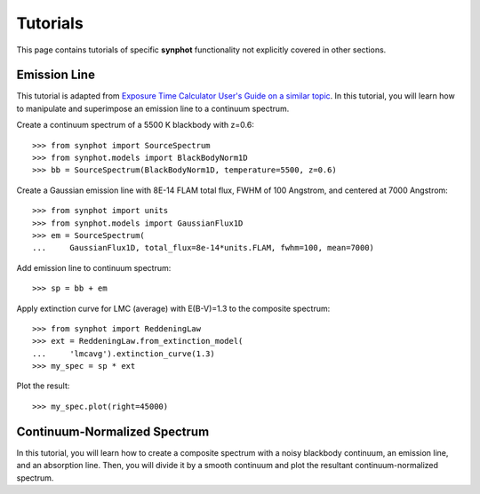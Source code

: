 .. doctest-skip-all

.. _synphot-tutorials:

Tutorials
=========

This page contains tutorials of specific **synphot** functionality not
explicitly covered in other sections.


.. _tutorial_em_line:

Emission Line
-------------

This tutorial is adapted from
`Exposure Time Calculator User's Guide on a similar topic <http://etc.stsci.edu/etcstatic/users_guide/1_ref_8.5_emlines.html#using-synphot-to-modify-emission-lines>`_.
In this tutorial, you will learn how to manipulate and superimpose
an emission line to a continuum spectrum.

Create a continuum spectrum of a 5500 K blackbody with z=0.6::

    >>> from synphot import SourceSpectrum
    >>> from synphot.models import BlackBodyNorm1D
    >>> bb = SourceSpectrum(BlackBodyNorm1D, temperature=5500, z=0.6)

Create a Gaussian emission line with 8E-14 FLAM total flux,
FWHM of 100 Angstrom, and centered at 7000 Angstrom::

    >>> from synphot import units
    >>> from synphot.models import GaussianFlux1D
    >>> em = SourceSpectrum(
    ...     GaussianFlux1D, total_flux=8e-14*units.FLAM, fwhm=100, mean=7000)

Add emission line to continuum spectrum::

    >>> sp = bb + em

Apply extinction curve for LMC (average) with E(B-V)=1.3
to the composite spectrum::

    >>> from synphot import ReddeningLaw
    >>> ext = ReddeningLaw.from_extinction_model(
    ...     'lmcavg').extinction_curve(1.3)
    >>> my_spec = sp * ext

Plot the result::

    >>> my_spec.plot(right=45000)

.. image:: images/tutorial_em_line.png
   :width: 600px
   :alt: Emission line tutorial


.. _tutorial_continuum_norm:

Continuum-Normalized Spectrum
-----------------------------

In this tutorial, you will learn how to create a composite spectrum with a
noisy blackbody continuum, an emission line, and an absorption line.
Then, you will divide it by a smooth continuum and plot the resultant
continuum-normalized spectrum.

.. plot::
    :include-source:

    import matplotlib.pyplot as plt
    import numpy as np
    from synphot import SourceSpectrum, BaseUnitlessSpectrum
    from synphot.models import BlackBodyNorm1D, Empirical1D, GaussianFlux1D
    np.random.seed(1234)  # For reproducibility
    # Create the smooth continuum that is a 5000 K blackbody.
    bb = SourceSpectrum(BlackBodyNorm1D, temperature=5000)
    # Then, add random noise to it. Since synphot spectrum object cannot
    # be multiplied with scalar array, this has to be done indirectly by
    # applying the noise as a unitless spectrum.
    wave = np.arange(100, 30001, 10)
    nse = 1 + np.random.normal(size=wave.size, scale=0.02)
    sp_nse = BaseUnitlessSpectrum(Empirical1D, points=wave, lookup_table=nse)
    bb_noisy = bb * sp_nse
    # Apply emission and absorption lines to the noisy continuum.
    g_em = SourceSpectrum(
        GaussianFlux1D, total_flux=0.02, mean=15000, fwhm=500)
    g_ab = SourceSpectrum(
        GaussianFlux1D, total_flux=0.015, mean=4500, fwhm=100)
    sp = bb_noisy + g_em - g_ab
    # Divide the noisy spectrum with lines with the original smooth continuum
    # to obtain the continuum-normalized spectrum.
    ratio = sp / bb
    with np.errstate(invalid='ignore'):
        ratio.plot(left=2500, right=17000,
                   title='Continuum-normalized spectrum')
    plt.axhline(1, ls='--', color='k')
